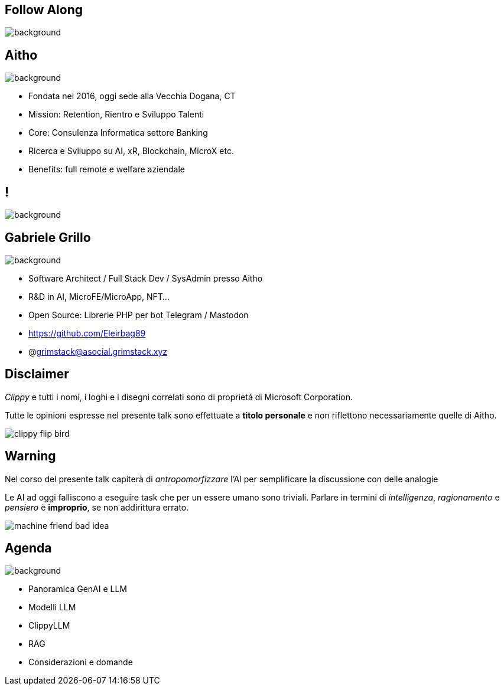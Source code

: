 [.white_bg]
== Follow Along
image:qr_code.png[background]

[.white_bg]
== Aitho
image::aitho.jpg[background]

--
* Fondata nel 2016, oggi sede alla Vecchia Dogana, CT
* Mission: Retention, Rientro e Sviluppo Talenti
* Core: Consulenza Informatica settore Banking
* Ricerca e Sviluppo su AI, xR, Blockchain, MicroX etc.
* Benefits: full remote e welfare aziendale

--

[.white_bg]
== !
image::aitho_me.jpg[background]

[.white_bg]
== Gabriele Grillo
image::aitho_me.jpg[background]

--
* Software Architect / Full Stack Dev / SysAdmin presso Aitho
* R&D in AI, MicroFE/MicroApp, NFT…
* Open Source: Librerie PHP per bot Telegram / Mastodon
* https://github.com/Eleirbag89
* @grimstack@asocial.grimstack.xyz
--

[.columns.is-vcentered%auto-animate]
== Disclaimer
[.column]
[.text-left]
--
_Clippy_ e tutti i nomi, i loghi e i disegni correlati sono di proprietà di Microsoft Corporation.

Tutte le opinioni espresse nel presente talk sono effettuate a *titolo personale* e non riflettono necessariamente quelle di Aitho.
--

[.column]
--
image::clippy-flip-bird.jpg[]
--

[.columns.is-vcentered%auto-animate]
== Warning
[.column]
[.text-left]
--
Nel corso del presente talk capiterà di _antropomorfizzare_ l'AI per semplificare la discussione con delle analogie

Le AI ad oggi falliscono a eseguire task che per un essere umano sono triviali. Parlare in termini di _intelligenza_, _ragionamento_ e _pensiero_ è *improprio*, se non addirittura errato.
--

[.column]
--
image::machine-friend-bad-idea.png[]
--

[.white_bg]
== Agenda
image::patrick_agenda.png[background, size=contain]

--
* Panoramica GenAI e LLM
* Modelli LLM
* ClippyLLM
* RAG
* Considerazioni e domande
--

